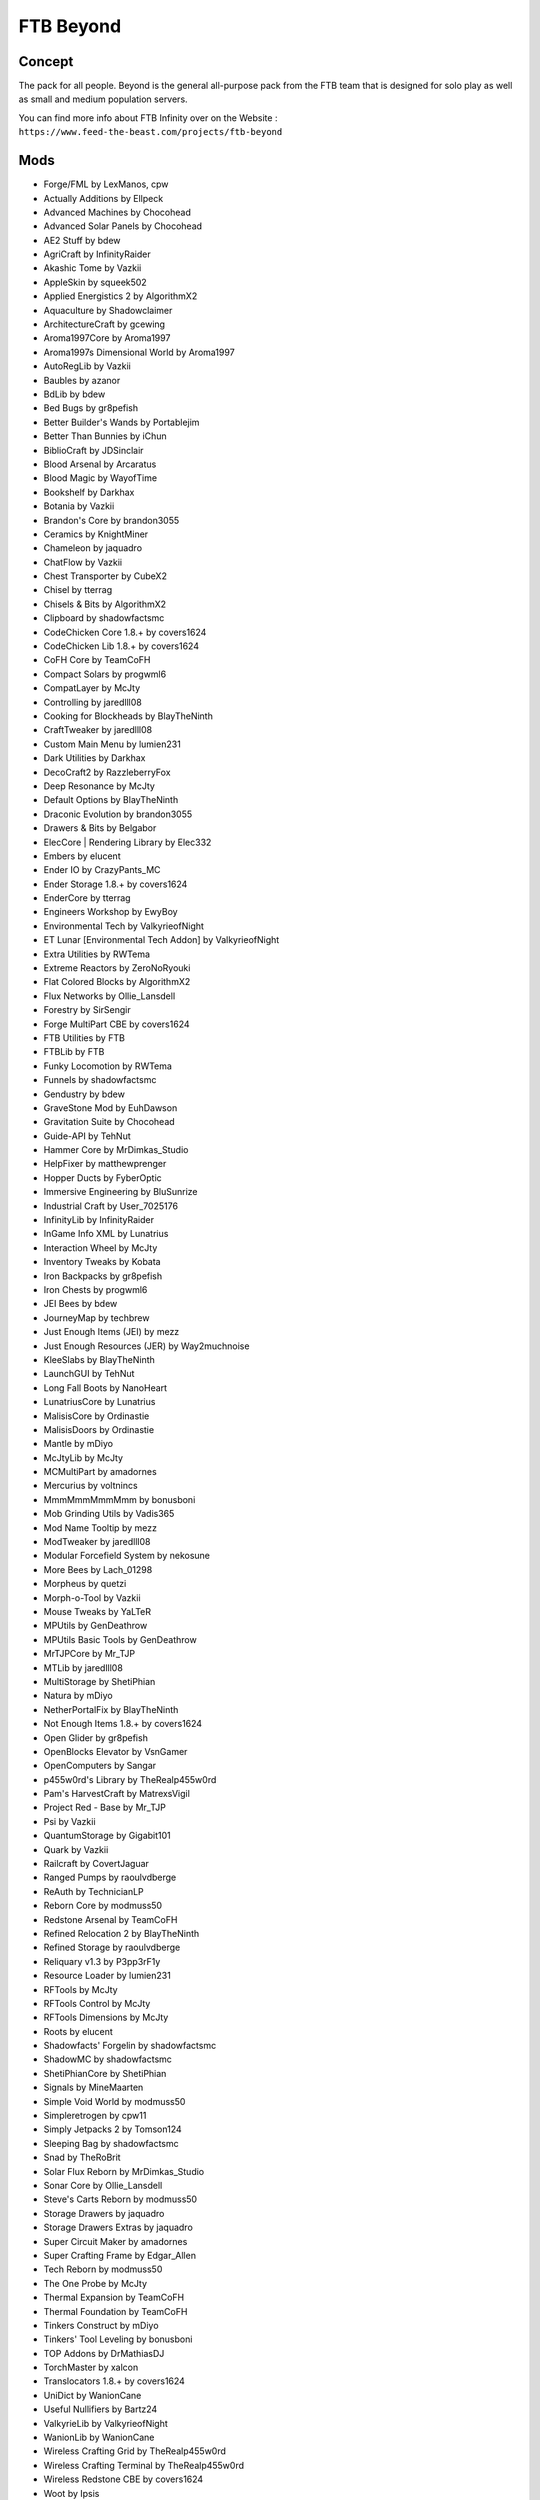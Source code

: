 FTB Beyond
==========

Concept
-------
The pack for all people. Beyond is the general all-purpose pack from the FTB team that is designed for solo play as well as small and medium population servers. 

You can find more info about FTB Infinity over on the Website : ``https://www.feed-the-beast.com/projects/ftb-beyond``

Mods
----
* Forge/FML by LexManos, cpw
* Actually Additions  by Ellpeck
* Advanced Machines  by Chocohead
* Advanced Solar Panels  by Chocohead
* AE2 Stuff  by bdew
* AgriCraft  by InfinityRaider
* Akashic Tome  by Vazkii
* AppleSkin  by squeek502
* Applied Energistics 2  by AlgorithmX2
* Aquaculture  by Shadowclaimer
* ArchitectureCraft  by gcewing
* Aroma1997Core  by Aroma1997
* Aroma1997s Dimensional World  by Aroma1997
* AutoRegLib  by Vazkii
* Baubles  by azanor
* BdLib  by bdew
* Bed Bugs  by gr8pefish
* Better Builder's Wands  by Portablejim
* Better Than Bunnies  by iChun
* BiblioCraft  by JDSinclair
* Blood Arsenal  by Arcaratus
* Blood Magic  by WayofTime
* Bookshelf  by Darkhax
* Botania  by Vazkii
* Brandon's Core  by brandon3055
* Ceramics  by KnightMiner
* Chameleon  by jaquadro
* ChatFlow  by Vazkii
* Chest Transporter  by CubeX2
* Chisel  by tterrag
* Chisels & Bits  by AlgorithmX2
* Clipboard  by shadowfactsmc
* CodeChicken Core 1.8.+  by covers1624
* CodeChicken Lib 1.8.+  by covers1624
* CoFH Core  by TeamCoFH
* Compact Solars  by progwml6
* CompatLayer  by McJty
* Controlling  by jaredlll08
* Cooking for Blockheads  by BlayTheNinth
* CraftTweaker  by jaredlll08
* Custom Main Menu  by lumien231
* Dark Utilities  by Darkhax
* DecoCraft2  by RazzleberryFox
* Deep Resonance  by McJty
* Default Options  by BlayTheNinth
* Draconic Evolution  by brandon3055
* Drawers & Bits  by Belgabor
* ElecCore | Rendering Library  by Elec332
* Embers  by elucent
* Ender IO  by CrazyPants_MC
* Ender Storage 1.8.+  by covers1624
* EnderCore  by tterrag
* Engineers Workshop  by EwyBoy
* Environmental Tech  by ValkyrieofNight
* ET Lunar [Environmental Tech Addon]  by ValkyrieofNight
* Extra Utilities  by RWTema
* Extreme Reactors  by ZeroNoRyouki
* Flat Colored Blocks  by AlgorithmX2
* Flux Networks  by Ollie_Lansdell
* Forestry  by SirSengir
* Forge MultiPart CBE  by covers1624
* FTB Utilities  by FTB
* FTBLib  by FTB
* Funky Locomotion  by RWTema
* Funnels  by shadowfactsmc
* Gendustry  by bdew
* GraveStone Mod  by EuhDawson
* Gravitation Suite  by Chocohead
* Guide-API  by TehNut
* Hammer Core  by MrDimkas_Studio
* HelpFixer  by matthewprenger
* Hopper Ducts  by FyberOptic
* Immersive Engineering  by BluSunrize
* Industrial Craft  by User_7025176
* InfinityLib  by InfinityRaider
* InGame Info XML  by Lunatrius
* Interaction Wheel  by McJty
* Inventory Tweaks  by Kobata
* Iron Backpacks  by gr8pefish
* Iron Chests  by progwml6
* JEI Bees  by bdew
* JourneyMap  by techbrew
* Just Enough Items (JEI)  by mezz
* Just Enough Resources (JER)  by Way2muchnoise
* KleeSlabs  by BlayTheNinth
* LaunchGUI  by TehNut
* Long Fall Boots  by NanoHeart
* LunatriusCore  by Lunatrius
* MalisisCore  by Ordinastie
* MalisisDoors  by Ordinastie
* Mantle  by mDiyo
* McJtyLib  by McJty
* MCMultiPart  by amadornes
* Mercurius  by voltnincs
* MmmMmmMmmMmm  by bonusboni
* Mob Grinding Utils  by Vadis365
* Mod Name Tooltip  by mezz
* ModTweaker  by jaredlll08
* Modular Forcefield System  by nekosune
* More Bees  by Lach_01298
* Morpheus  by quetzi
* Morph-o-Tool  by Vazkii
* Mouse Tweaks  by YaLTeR
* MPUtils  by GenDeathrow
* MPUtils Basic Tools  by GenDeathrow
* MrTJPCore  by Mr_TJP
* MTLib  by jaredlll08
* MultiStorage  by ShetiPhian
* Natura  by mDiyo
* NetherPortalFix  by BlayTheNinth
* Not Enough Items 1.8.+  by covers1624
* Open Glider  by gr8pefish
* OpenBlocks Elevator  by VsnGamer
* OpenComputers  by Sangar
* p455w0rd's Library  by TheRealp455w0rd
* Pam's HarvestCraft  by MatrexsVigil
* Project Red - Base  by Mr_TJP
* Psi  by Vazkii
* QuantumStorage  by Gigabit101
* Quark  by Vazkii
* Railcraft  by CovertJaguar
* Ranged Pumps  by raoulvdberge
* ReAuth  by TechnicianLP
* Reborn Core  by modmuss50
* Redstone Arsenal  by TeamCoFH
* Refined Relocation 2  by BlayTheNinth
* Refined Storage  by raoulvdberge
* Reliquary v1.3  by P3pp3rF1y
* Resource Loader  by lumien231
* RFTools  by McJty
* RFTools Control  by McJty
* RFTools Dimensions  by McJty
* Roots  by elucent
* Shadowfacts' Forgelin  by shadowfactsmc
* ShadowMC  by shadowfactsmc
* ShetiPhianCore  by ShetiPhian
* Signals  by MineMaarten
* Simple Void World  by modmuss50
* Simpleretrogen  by cpw11
* Simply Jetpacks 2  by Tomson124
* Sleeping Bag  by shadowfactsmc
* Snad  by TheRoBrit
* Solar Flux Reborn  by MrDimkas_Studio
* Sonar Core  by Ollie_Lansdell
* Steve's Carts Reborn  by modmuss50
* Storage Drawers  by jaquadro
* Storage Drawers Extras  by jaquadro
* Super Circuit Maker  by amadornes
* Super Crafting Frame  by Edgar_Allen
* Tech Reborn  by modmuss50
* The One Probe  by McJty
* Thermal Expansion  by TeamCoFH
* Thermal Foundation  by TeamCoFH
* Tinkers Construct  by mDiyo
* Tinkers' Tool Leveling  by bonusboni
* TOP Addons  by DrMathiasDJ
* TorchMaster  by xalcon
* Translocators 1.8.+  by covers1624
* UniDict  by WanionCane
* Useful Nullifiers  by Bartz24
* ValkyrieLib  by ValkyrieofNight
* WanionLib  by WanionCane
* Wireless Crafting Grid  by TheRealp455w0rd
* Wireless Crafting Terminal  by TheRealp455w0rd
* Wireless Redstone CBE  by covers1624
* Woot  by Ipsis
* XNet  by McJty
* YABBA  by LatvianModder
* ZeroCore  by ZeroNoRyouki